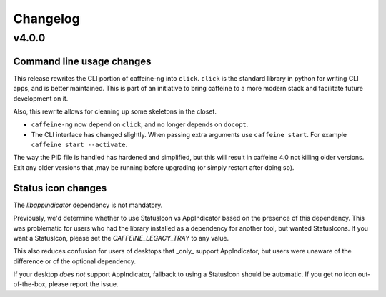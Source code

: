
Changelog
=========

v4.0.0
------

Command line usage changes
..........................

This release rewrites the CLI portion of caffeine-ng into ``click``. ``click``
is the standard library in python for writing CLI apps, and is better
maintained. This is part of an initiative to bring caffeine to a more modern
stack and facilitate future development on it.

Also, this rewrite allows for cleaning up some skeletons in the closet.

- ``caffeine-ng`` now depend on ``click``, and no longer depends on ``docopt``.
- The CLI interface has changed slightly. When passing extra arguments use
  ``caffeine start``. For example ``caffeine start --activate``.

The way the PID file is handled has hardened and simplified, but this will
result in caffeine 4.0 not killing older versions. Exit any older versions that
,may be running before upgrading (or simply restart after doing so).

Status icon changes
...................

The `libappindicator` dependency is not mandatory.

Previously, we'd determine whether to use StatusIcon vs AppIndicator based on
the presence of this dependency. This was problematic for users who had the
library installed as a dependency for another tool, but wanted StatusIcons. If
you want a StatusIcon, please set the `CAFFEINE_LEGACY_TRAY` to any value.

This also reduces confusion for users of desktops that _only_ support
AppIndicator, but users were unaware of the difference or of the optional
dependency.

If your desktop *does not* support AppIndicator, fallback to using a StatusIcon
should be automatic. If you get *no* icon out-of-the-box, please report the
issue.

